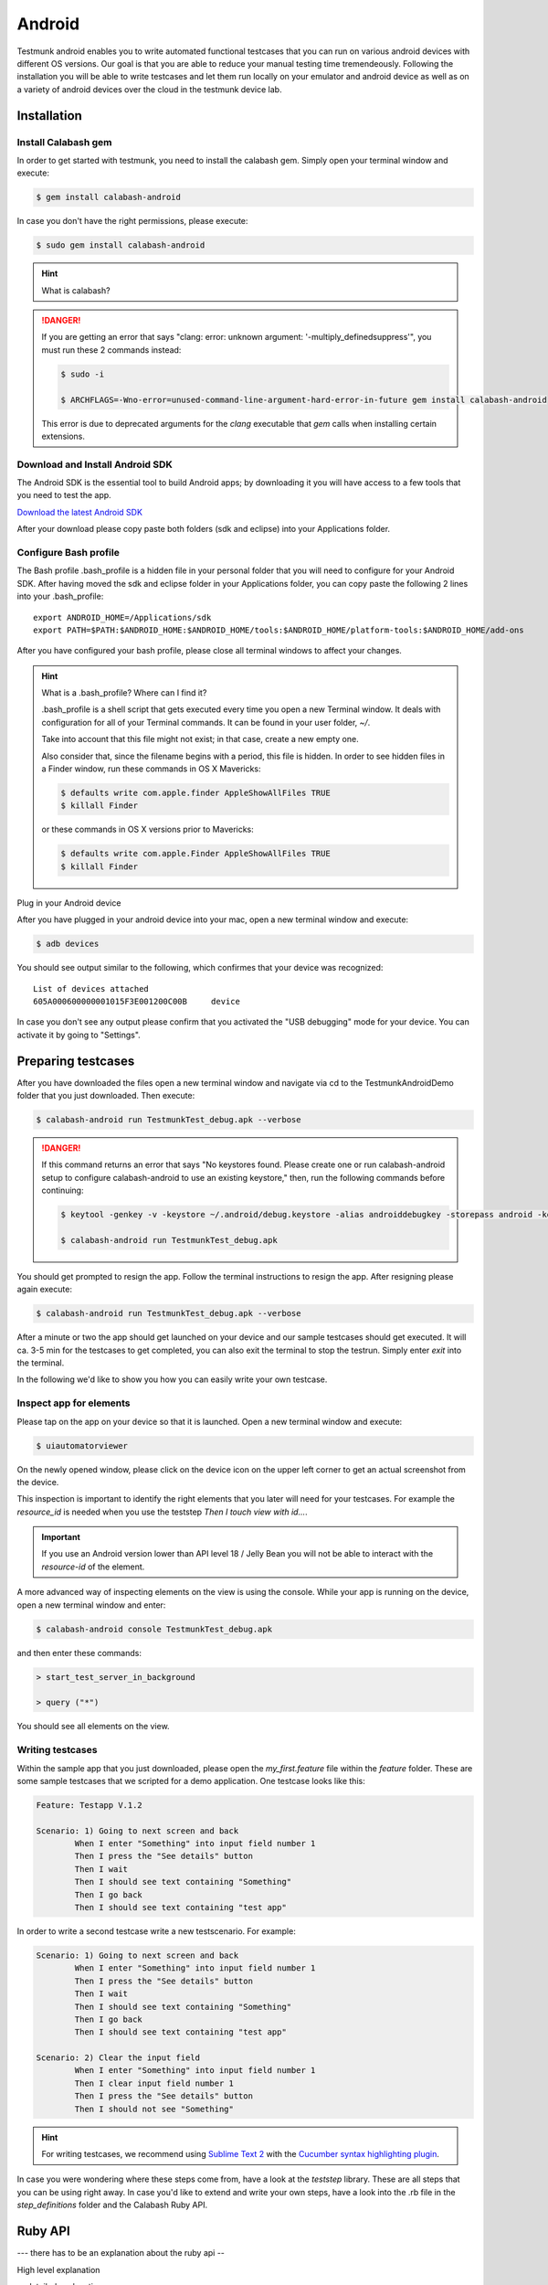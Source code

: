 Android
=======

Testmunk android enables you to write automated functional testcases that you can run on various android devices with different OS versions. Our goal is that you are able to reduce your manual testing time tremendeously. Following the installation you will be able to write testcases and let them run locally on your emulator and android device as well as on a variety of android devices over the cloud in the testmunk device lab.

Installation
------------

Install Calabash gem
~~~~~~~~~~~~~~~~~~~~

In order to get started with testmunk, you need to install the calabash gem. Simply open your terminal window and execute:

.. code-block:: console

	$ gem install calabash-android

In case you don't have the right permissions, please execute:

.. code-block:: console

	$ sudo gem install calabash-android

.. HINT::
	What is calabash?

.. DANGER:: 
	If you are getting an error that says "clang: error: unknown argument: '-multiply_definedsuppress'", you must run these 2 commands instead:

	.. code-block:: console

		$ sudo -i

		$ ARCHFLAGS=-Wno-error=unused-command-line-argument-hard-error-in-future gem install calabash-android

	This error is due to deprecated arguments for the `clang` executable that `gem` calls when installing certain extensions.

Download and Install Android SDK
~~~~~~~~~~~~~~~~~~~~~~~~~~~~~~~~

The Android SDK is the essential tool to build Android apps; by downloading it you will have access to a few tools that you need to test the app.

`Download the latest Android SDK <https://developer.android.com/sdk/index.html>`_

After your download please copy paste both folders (sdk and eclipse) into your Applications folder.

Configure Bash profile
~~~~~~~~~~~~~~~~~~~~~~

The Bash profile .bash_profile is a hidden file in your personal folder that you will need to configure for your Android SDK. After having moved the sdk and eclipse folder in your Applications folder, you can copy paste the following 2 lines into your .bash_profile::

	export ANDROID_HOME=/Applications/sdk 
	export PATH=$PATH:$ANDROID_HOME:$ANDROID_HOME/tools:$ANDROID_HOME/platform-tools:$ANDROID_HOME/add-ons

After you have configured your bash profile, please close all terminal windows to affect your changes.

.. HINT::
	What is a .bash_profile? Where can I find it?

	.bash_profile is a shell script that gets executed every time you open a new Terminal window. It deals with configuration for all of your Terminal commands. It can be found in your user folder, `~/`.

	Take into account that this file might not exist; in that case, create a new empty one.

	Also consider that, since the filename begins with a period, this file is hidden. In order to see hidden files in a Finder window, run these commands in OS X Mavericks:

	.. code-block:: console

		$ defaults write com.apple.finder AppleShowAllFiles TRUE
		$ killall Finder

	or these commands in OS X versions prior to Mavericks:

	.. code-block:: console

		$ defaults write com.apple.Finder AppleShowAllFiles TRUE
		$ killall Finder

Plug in your Android device

After you have plugged in your android device into your mac, open a new terminal window and execute:

.. code-block:: console

	$ adb devices

You should see output similar to the following, which confirmes that your device was recognized::

	List of devices attached
	605A000600000001015F3E001200C00B     device

In case you don't see any output please confirm that you activated the "USB debugging" mode for your device. You can activate it by going to "Settings".

.. VIDEO HEREEEEEEE

Preparing testcases
-------------------

After you have downloaded the files open a new terminal window and navigate via cd to the TestmunkAndroidDemo folder that you just downloaded. Then execute:

.. code-block:: console

	$ calabash-android run TestmunkTest_debug.apk --verbose

.. DANGER::
	If this command returns an error that says "No keystores found. Please create one or run calabash-android setup to configure calabash-android to use an existing keystore," then, run the following commands before continuing:

	.. code-block:: console

		$ keytool -genkey -v -keystore ~/.android/debug.keystore -alias androiddebugkey -storepass android -keypass android -keyalg RSA -keysize 2048 -validity 10000 -dname "CN=Android Debug,O=Android,C=US"

		$ calabash-android run TestmunkTest_debug.apk


You should get prompted to resign the app. Follow the terminal instructions to resign the app. After resigning please again execute:

.. code-block:: console

	$ calabash-android run TestmunkTest_debug.apk --verbose

After a minute or two the app should get launched on your device and our sample testcases should get executed. It will ca. 3-5 min for the testcases to get completed, you can also exit the terminal to stop the testrun. Simply enter `exit` into the terminal.

In the following we'd like to show you how you can easily write your own testcase.

Inspect app for elements
~~~~~~~~~~~~~~~~~~~~~~~~

Please tap on the app on your device so that it is launched. Open a new terminal window and execute:

.. code-block:: console

	$ uiautomatorviewer

On the newly opened window, please click on the device icon on the upper left corner to get an actual screenshot from the device.


.. image:: /_static/img/uiautoss.png

This inspection is important to identify the right elements that you later will need for your testcases. For example the `resource_id` is needed when you use the teststep `Then I touch view with id...`. 

.. IMPORTANT::
	If you use an Android version lower than API level 18 / Jelly Bean you will not be able to interact with the `resource-id` of the element.

.. VIDEO HEREEE

A more advanced way of inspecting elements on the view is using the console. While your app is running on the device, open a new terminal window and enter:

.. code-block:: console
 
	$ calabash-android console TestmunkTest_debug.apk
 
and then enter these commands:

.. code-block:: console
 
	> start_test_server_in_background

	> query ("*")
 
You should see all elements on the view.

Writing testcases
~~~~~~~~~~~~~~~~~

Within the sample app that you just downloaded, please open the `my_first.feature` file within the `feature` folder. These are some sample testcases that we scripted for a demo application. One testcase looks like this:

.. code-block:: cucumber

	Feature: Testapp V.1.2

	Scenario: 1) Going to next screen and back
		When I enter "Something" into input field number 1
		Then I press the "See details" button
		Then I wait
		Then I should see text containing "Something"
		Then I go back
		Then I should see text containing "test app"
	

In order to write a second testcase write a new testscenario. For example:

.. code-block:: cucumber

	Scenario: 1) Going to next screen and back
		When I enter "Something" into input field number 1
		Then I press the "See details" button
		Then I wait
		Then I should see text containing "Something"
		Then I go back
		Then I should see text containing "test app"

	Scenario: 2) Clear the input field
		When I enter "Something" into input field number 1
		Then I clear input field number 1
		Then I press the "See details" button
		Then I should not see "Something"

.. HINT::
	For writing testcases, we recommend using `Sublime Text 2 <http://www.sublimetext.com/>`_ with the `Cucumber syntax highlighting plugin <http://makandracards.com/ninjaconcept/9233-how-to-use-cucumber-together-with-sublime-text-2-editor>`_.

In case you were wondering where these steps come from, have a look at the `teststep` library. These are all steps that you can be using right away. In case you'd like to extend and write your own steps, have a look into the .rb file in the `step_definitions` folder and the Calabash Ruby API.

Ruby API
--------

--- there has to be an explanation about the ruby api -- 

High level explanation

-- detailed explanation --

video on how to use the console

Running testruns
----------------

General
~~~~~~~

Testmunk Android enables you to run your testcases on:
 1. the virtual emulator
 2. on your plugged in Android device
 3. on a variety of Android devices with different OS versions in the testmunk device lab.

Running locally on the emulator
~~~~~~~~~~~~~~~~~~~~~~~~~~~~~~~

Go to applications and start "Eclipse". In the menu bar click click on `Window > Android Virtual Device Manager` and create an emulator you want to test on.

.. VIDEO HEREEEEEE

Running on your local device
~~~~~~~~~~~~~~~~~~~~~~~~~~~~

Ensure that your device is being recognised by starting a terminal window and executing adb devices.
 
In order to run your tests on your device, please navigate via `cd` to your project folder and execute:

.. code-block:: console
 
	$ calabash-android run sample.apk --verbose
 
Your testrun should get executed on your device. It's important that you use an apk file that is in debug mode.

Running on multiple Android devices
~~~~~~~~~~~~~~~~~~~~~~~~~~~~~~~~~~~

In order to run your testcases on testmunk's devices and see a report with your test results and screenshots, simply create an account, upload your apk file and testcases.

.. VIDEO HEREEEEE

Image Comparison in Calabash
----------------------------

The goal of this post is to show how we can do basic image recognition using Calabash Android library.

Image comparison is another way that allows you to assert your tests using calabash cucumber. However, calabash cucumber does not support it by default. So, we have created some custom steps that you can include in your features folder, and you’ll have image comparison working in a short time.

Image comparison is a tricky topic. Some comparisons are as simple as pixel by pixel checking; very advanced scenarios may compare a small image within a bigger image, or even images which are slightly shifted or compressed.

We’ve chosen the simple approach for now, which means a pixel by pixel check. This check uses a difference blend, which is the same thing Github uses to diff images.

If we have pixelation, or an image that is slightly lighter or darker, the steps will still be able to make the comparison. Another benefit is that it returns a more realistic readout of percentage changed, and allows us to set maximum thresholds while testing.

If you want to compare an image (local or remote) with the current screen shot, it needs to match the resolution in order to be effective. The best use case is testing the app on a device that you already have the screenshots for.

To get up and running, we will need to install an extra gem to handle the image manipulation. We can do that using:

.. code-block:: console

	$ gem install oily_png

This is in addition to the calabash-android gem, which should already be installed and configured.

Once you have the gem installed, create a new file under features/step_definitions folder (with any name). Paste in the following code:

.. code-block:: ruby

	require 'oily_png'
	require 'open-uri'
	include ChunkyPNG::Color
	 
	def starts_with(item, prefix)
	  prefix = prefix.to_s
	  item[0, prefix.length] == prefix
	end
	 
	# compares two images on disk, returns the % difference
	def compare_image(image1, image2)
	  images = [
	    ChunkyPNG::Image.from_file("screens/#{image1}"),
	    ChunkyPNG::Image.from_file("screens/#{image2}")
	  ]
	  count=0
	  images.first.height.times do |y|
	    images.first.row(y).each_with_index do |pixel, x|
	 
	      images.last[x,y] = rgb(
	        r(pixel) + r(images.last[x,y]) - 2 * [r(pixel), r(images.last[x,y])].min,
	        g(pixel) + g(images.last[x,y]) - 2 * [g(pixel), g(images.last[x,y])].min,
	        b(pixel) + b(images.last[x,y]) - 2 * [b(pixel), b(images.last[x,y])].min
	      )
	      if images.last[x,y] == 255
	        count = count + 1
	      end
	    end
	  end
	 
	  100 - ((count.to_f / images.last.pixels.length.to_f) * 100);
	end
	 
	# find the file
	def get_screenshot_name(folder, fileName)
	  foundName = fileName
	  Dir.foreach('screens/') do |item|
	  next if item == '.' or item == '..'
	    if item.start_with? fileName.split('.')[0]
	      foundName = item
	    end
	  end
	 
	  foundName
	end
	 
	def setup_comparison(fileName, percentageVariance, forNotCase = false)
	  screenshotFileName = "compare_#{fileName}"
	  screenshot({ :prefix => "screens/", :name => screenshotFileName })
	 
	  screenshotFileName = get_screenshot_name("screens/", screenshotFileName)
	  changed = compare_image(fileName, screenshotFileName)
	  FileUtils.rm("screens/#{screenshotFileName}")
	 
	  assert = true
	  if forNotCase
	    assert = changed.to_i < percentageVariance
	  else
	    assert = changed.to_i > percentageVariance
	  end
	 
	  if assert
	    fail(msg="Error. The screen shot was different from the source file. Difference: #{changed.to_i}%")
	  end
	 
	end
	 
	def setup_comparison_url(url, percentageVariance)
	  fileName = "tester.png"
	  open("screens/#{fileName}", 'wb') do |file|
	    file << open(url).read
	  end
	 
	  setup_comparison(fileName, percentageVariance)
	  FileUtils.rm("screens/#{fileName}")
	end
	 
	Then(/^I compare the screen with "(.*?)"$/) do |fileName|
	  setup_comparison(fileName, 0)
	end
	 
	Then(/^I compare the screen with url "(.*?)"$/) do |url|
	  setup_comparison_url(url, 0)
	end
	 
	Then(/^the screen should not match with "(.*?)"$/) do |fileName|
	  setup_comparison(fileName, 0, true)
	end
	 
	Then(/^I expect atmost "(.*?)" difference when comparing with "(.*?)"$/) do |percentageVariance, fileName|
	  setup_comparison(fileName, percentageVariance.to_i)
	end
	 
	Then(/^I expect atmost "(.*?)" difference when comparing with url "(.*?)"$/) do |percentageVariance, url|
	  setup_comparison_url(url, percentageVariance.to_i)
	end

If you are using local screen shots, add the source images to a “screens” folder at the same level as the features folder. You will use the name of these images in your test steps.

The following steps are available after injecting the library:

.. code-block:: cucumber

	Then I compare the screen with "login_screen.png"
	Then I expect atmost "2%" difference when comparing with "login_screen_fail.png"
	 
	Then I compare the screen with url "http://testmunk.com/login_screen.png"
	Then I expect atmost "2%" difference when comparing with url "http://testmunk.com/login_screen_fail.png"
	 
	Then the screen should not match with "screen2.png"

You have three different types of steps. One asserts an exact match, another asserts an approximate match (i.e. up to 2%), and the final one reads if the image does not match (asserting if a particular view-changing action has happened or not). You can also use local files (which should be present in the /screens folder) or remotely uploaded files.

If there is a match failure, you will get the percentage difference in the output so you know how much of the screenshot was to the source.

Sources:

- http://jeffkreeftmeijer.com/2011/comparing-images-and-creating-image-diffs/

Note:

- This will work with Calabash iOS as well. However, for games using OpenGL, the screenshot utility of Calabash does not work.